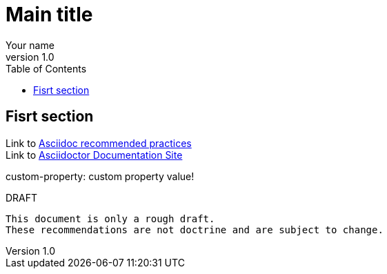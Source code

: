 = Main title
Your name
v1.0
:toc: left
:custom-property: custom property value!

== Fisrt section

// Read best practice
Link to https://asciidoctor.org/docs/asciidoc-recommended-practices/[Asciidoc recommended practices] +
Link to https://docs.asciidoctor.org/[Asciidoctor Documentation Site]

custom-property: {custom-property}

.DRAFT
----
This document is only a rough draft.
These recommendations are not doctrine and are subject to change.
----
